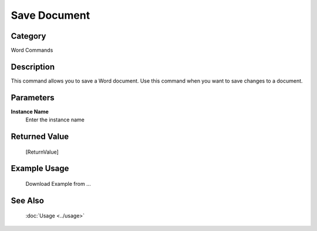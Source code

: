 Save Document
=============

Category
--------
Word Commands

Description
-----------

This command allows you to save a Word document. Use this command when you want to save changes to a document.

Parameters
----------

**Instance Name**
	Enter the instance name



Returned Value
--------------
	[ReturnValue]

Example Usage
-------------

	Download Example from ...

See Also
--------
	:doc:`Usage <../usage>`
	
